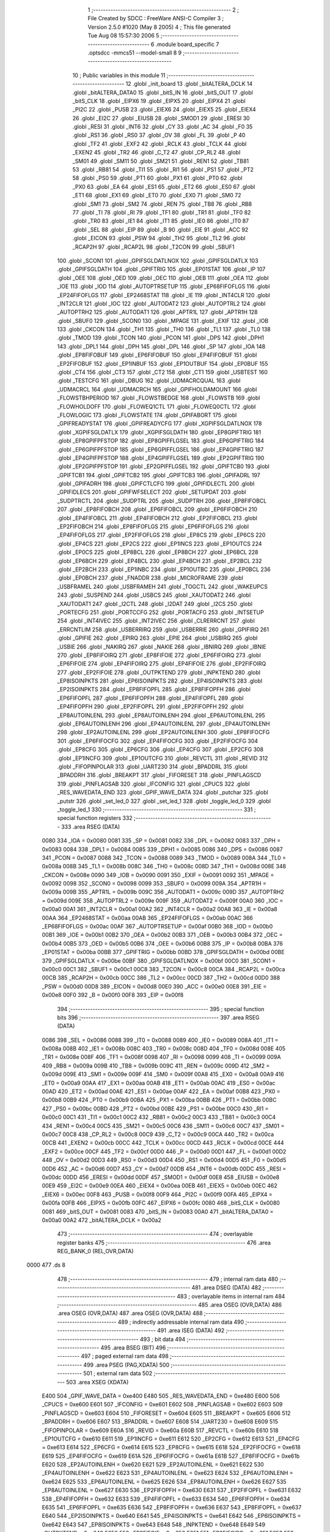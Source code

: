                               1 ;--------------------------------------------------------
                              2 ; File Created by SDCC : FreeWare ANSI-C Compiler
                              3 ; Version 2.5.0 #1020 (May  8 2005)
                              4 ; This file generated Tue Aug 08 15:57:30 2006
                              5 ;--------------------------------------------------------
                              6 	.module board_specific
                              7 	.optsdcc -mmcs51 --model-small
                              8 	
                              9 ;--------------------------------------------------------
                             10 ; Public variables in this module
                             11 ;--------------------------------------------------------
                             12 	.globl _init_board
                             13 	.globl _bitALTERA_DCLK
                             14 	.globl _bitALTERA_DATA0
                             15 	.globl _bitS_IN
                             16 	.globl _bitS_OUT
                             17 	.globl _bitS_CLK
                             18 	.globl _EIPX6
                             19 	.globl _EIPX5
                             20 	.globl _EIPX4
                             21 	.globl _PI2C
                             22 	.globl _PUSB
                             23 	.globl _EIEX6
                             24 	.globl _EIEX5
                             25 	.globl _EIEX4
                             26 	.globl _EI2C
                             27 	.globl _EIUSB
                             28 	.globl _SMOD1
                             29 	.globl _ERESI
                             30 	.globl _RESI
                             31 	.globl _INT6
                             32 	.globl _CY
                             33 	.globl _AC
                             34 	.globl _F0
                             35 	.globl _RS1
                             36 	.globl _RS0
                             37 	.globl _OV
                             38 	.globl _FL
                             39 	.globl _P
                             40 	.globl _TF2
                             41 	.globl _EXF2
                             42 	.globl _RCLK
                             43 	.globl _TCLK
                             44 	.globl _EXEN2
                             45 	.globl _TR2
                             46 	.globl _C_T2
                             47 	.globl _CP_RL2
                             48 	.globl _SM01
                             49 	.globl _SM11
                             50 	.globl _SM21
                             51 	.globl _REN1
                             52 	.globl _TB81
                             53 	.globl _RB81
                             54 	.globl _TI1
                             55 	.globl _RI1
                             56 	.globl _PS1
                             57 	.globl _PT2
                             58 	.globl _PS0
                             59 	.globl _PT1
                             60 	.globl _PX1
                             61 	.globl _PT0
                             62 	.globl _PX0
                             63 	.globl _EA
                             64 	.globl _ES1
                             65 	.globl _ET2
                             66 	.globl _ES0
                             67 	.globl _ET1
                             68 	.globl _EX1
                             69 	.globl _ET0
                             70 	.globl _EX0
                             71 	.globl _SM0
                             72 	.globl _SM1
                             73 	.globl _SM2
                             74 	.globl _REN
                             75 	.globl _TB8
                             76 	.globl _RB8
                             77 	.globl _TI
                             78 	.globl _RI
                             79 	.globl _TF1
                             80 	.globl _TR1
                             81 	.globl _TF0
                             82 	.globl _TR0
                             83 	.globl _IE1
                             84 	.globl _IT1
                             85 	.globl _IE0
                             86 	.globl _IT0
                             87 	.globl _SEL
                             88 	.globl _EIP
                             89 	.globl _B
                             90 	.globl _EIE
                             91 	.globl _ACC
                             92 	.globl _EICON
                             93 	.globl _PSW
                             94 	.globl _TH2
                             95 	.globl _TL2
                             96 	.globl _RCAP2H
                             97 	.globl _RCAP2L
                             98 	.globl _T2CON
                             99 	.globl _SBUF1
                            100 	.globl _SCON1
                            101 	.globl _GPIFSGLDATLNOX
                            102 	.globl _GPIFSGLDATLX
                            103 	.globl _GPIFSGLDATH
                            104 	.globl _GPIFTRIG
                            105 	.globl _EP01STAT
                            106 	.globl _IP
                            107 	.globl _OEE
                            108 	.globl _OED
                            109 	.globl _OEC
                            110 	.globl _OEB
                            111 	.globl _OEA
                            112 	.globl _IOE
                            113 	.globl _IOD
                            114 	.globl _AUTOPTRSETUP
                            115 	.globl _EP68FIFOFLGS
                            116 	.globl _EP24FIFOFLGS
                            117 	.globl _EP2468STAT
                            118 	.globl _IE
                            119 	.globl _INT4CLR
                            120 	.globl _INT2CLR
                            121 	.globl _IOC
                            122 	.globl _AUTODAT2
                            123 	.globl _AUTOPTRL2
                            124 	.globl _AUTOPTRH2
                            125 	.globl _AUTODAT1
                            126 	.globl _APTR1L
                            127 	.globl _APTR1H
                            128 	.globl _SBUF0
                            129 	.globl _SCON0
                            130 	.globl _MPAGE
                            131 	.globl _EXIF
                            132 	.globl _IOB
                            133 	.globl _CKCON
                            134 	.globl _TH1
                            135 	.globl _TH0
                            136 	.globl _TL1
                            137 	.globl _TL0
                            138 	.globl _TMOD
                            139 	.globl _TCON
                            140 	.globl _PCON
                            141 	.globl _DPS
                            142 	.globl _DPH1
                            143 	.globl _DPL1
                            144 	.globl _DPH
                            145 	.globl _DPL
                            146 	.globl _SP
                            147 	.globl _IOA
                            148 	.globl _EP8FIFOBUF
                            149 	.globl _EP6FIFOBUF
                            150 	.globl _EP4FIFOBUF
                            151 	.globl _EP2FIFOBUF
                            152 	.globl _EP1INBUF
                            153 	.globl _EP1OUTBUF
                            154 	.globl _EP0BUF
                            155 	.globl _CT4
                            156 	.globl _CT3
                            157 	.globl _CT2
                            158 	.globl _CT1
                            159 	.globl _USBTEST
                            160 	.globl _TESTCFG
                            161 	.globl _DBUG
                            162 	.globl _UDMACRCQUAL
                            163 	.globl _UDMACRCL
                            164 	.globl _UDMACRCH
                            165 	.globl _GPIFHOLDAMOUNT
                            166 	.globl _FLOWSTBHPERIOD
                            167 	.globl _FLOWSTBEDGE
                            168 	.globl _FLOWSTB
                            169 	.globl _FLOWHOLDOFF
                            170 	.globl _FLOWEQ1CTL
                            171 	.globl _FLOWEQ0CTL
                            172 	.globl _FLOWLOGIC
                            173 	.globl _FLOWSTATE
                            174 	.globl _GPIFABORT
                            175 	.globl _GPIFREADYSTAT
                            176 	.globl _GPIFREADYCFG
                            177 	.globl _XGPIFSGLDATLNOX
                            178 	.globl _XGPIFSGLDATLX
                            179 	.globl _XGPIFSGLDATH
                            180 	.globl _EP8GPIFTRIG
                            181 	.globl _EP8GPIFPFSTOP
                            182 	.globl _EP8GPIFFLGSEL
                            183 	.globl _EP6GPIFTRIG
                            184 	.globl _EP6GPIFPFSTOP
                            185 	.globl _EP6GPIFFLGSEL
                            186 	.globl _EP4GPIFTRIG
                            187 	.globl _EP4GPIFPFSTOP
                            188 	.globl _EP4GPIFFLGSEL
                            189 	.globl _EP2GPIFTRIG
                            190 	.globl _EP2GPIFPFSTOP
                            191 	.globl _EP2GPIFFLGSEL
                            192 	.globl _GPIFTCB0
                            193 	.globl _GPIFTCB1
                            194 	.globl _GPIFTCB2
                            195 	.globl _GPIFTCB3
                            196 	.globl _GPIFADRL
                            197 	.globl _GPIFADRH
                            198 	.globl _GPIFCTLCFG
                            199 	.globl _GPIFIDLECTL
                            200 	.globl _GPIFIDLECS
                            201 	.globl _GPIFWFSELECT
                            202 	.globl _SETUPDAT
                            203 	.globl _SUDPTRCTL
                            204 	.globl _SUDPTRL
                            205 	.globl _SUDPTRH
                            206 	.globl _EP8FIFOBCL
                            207 	.globl _EP8FIFOBCH
                            208 	.globl _EP6FIFOBCL
                            209 	.globl _EP6FIFOBCH
                            210 	.globl _EP4FIFOBCL
                            211 	.globl _EP4FIFOBCH
                            212 	.globl _EP2FIFOBCL
                            213 	.globl _EP2FIFOBCH
                            214 	.globl _EP8FIFOFLGS
                            215 	.globl _EP6FIFOFLGS
                            216 	.globl _EP4FIFOFLGS
                            217 	.globl _EP2FIFOFLGS
                            218 	.globl _EP8CS
                            219 	.globl _EP6CS
                            220 	.globl _EP4CS
                            221 	.globl _EP2CS
                            222 	.globl _EP1INCS
                            223 	.globl _EP1OUTCS
                            224 	.globl _EP0CS
                            225 	.globl _EP8BCL
                            226 	.globl _EP8BCH
                            227 	.globl _EP6BCL
                            228 	.globl _EP6BCH
                            229 	.globl _EP4BCL
                            230 	.globl _EP4BCH
                            231 	.globl _EP2BCL
                            232 	.globl _EP2BCH
                            233 	.globl _EP1INBC
                            234 	.globl _EP1OUTBC
                            235 	.globl _EP0BCL
                            236 	.globl _EP0BCH
                            237 	.globl _FNADDR
                            238 	.globl _MICROFRAME
                            239 	.globl _USBFRAMEL
                            240 	.globl _USBFRAMEH
                            241 	.globl _TOGCTL
                            242 	.globl _WAKEUPCS
                            243 	.globl _SUSPEND
                            244 	.globl _USBCS
                            245 	.globl _XAUTODAT2
                            246 	.globl _XAUTODAT1
                            247 	.globl _I2CTL
                            248 	.globl _I2DAT
                            249 	.globl _I2CS
                            250 	.globl _PORTECFG
                            251 	.globl _PORTCCFG
                            252 	.globl _PORTACFG
                            253 	.globl _INTSETUP
                            254 	.globl _INT4IVEC
                            255 	.globl _INT2IVEC
                            256 	.globl _CLRERRCNT
                            257 	.globl _ERRCNTLIM
                            258 	.globl _USBERRIRQ
                            259 	.globl _USBERRIE
                            260 	.globl _GPIFIRQ
                            261 	.globl _GPIFIE
                            262 	.globl _EPIRQ
                            263 	.globl _EPIE
                            264 	.globl _USBIRQ
                            265 	.globl _USBIE
                            266 	.globl _NAKIRQ
                            267 	.globl _NAKIE
                            268 	.globl _IBNIRQ
                            269 	.globl _IBNIE
                            270 	.globl _EP8FIFOIRQ
                            271 	.globl _EP8FIFOIE
                            272 	.globl _EP6FIFOIRQ
                            273 	.globl _EP6FIFOIE
                            274 	.globl _EP4FIFOIRQ
                            275 	.globl _EP4FIFOIE
                            276 	.globl _EP2FIFOIRQ
                            277 	.globl _EP2FIFOIE
                            278 	.globl _OUTPKTEND
                            279 	.globl _INPKTEND
                            280 	.globl _EP8ISOINPKTS
                            281 	.globl _EP6ISOINPKTS
                            282 	.globl _EP4ISOINPKTS
                            283 	.globl _EP2ISOINPKTS
                            284 	.globl _EP8FIFOPFL
                            285 	.globl _EP8FIFOPFH
                            286 	.globl _EP6FIFOPFL
                            287 	.globl _EP6FIFOPFH
                            288 	.globl _EP4FIFOPFL
                            289 	.globl _EP4FIFOPFH
                            290 	.globl _EP2FIFOPFL
                            291 	.globl _EP2FIFOPFH
                            292 	.globl _EP8AUTOINLENL
                            293 	.globl _EP8AUTOINLENH
                            294 	.globl _EP6AUTOINLENL
                            295 	.globl _EP6AUTOINLENH
                            296 	.globl _EP4AUTOINLENL
                            297 	.globl _EP4AUTOINLENH
                            298 	.globl _EP2AUTOINLENL
                            299 	.globl _EP2AUTOINLENH
                            300 	.globl _EP8FIFOCFG
                            301 	.globl _EP6FIFOCFG
                            302 	.globl _EP4FIFOCFG
                            303 	.globl _EP2FIFOCFG
                            304 	.globl _EP8CFG
                            305 	.globl _EP6CFG
                            306 	.globl _EP4CFG
                            307 	.globl _EP2CFG
                            308 	.globl _EP1INCFG
                            309 	.globl _EP1OUTCFG
                            310 	.globl _REVCTL
                            311 	.globl _REVID
                            312 	.globl _FIFOPINPOLAR
                            313 	.globl _UART230
                            314 	.globl _BPADDRL
                            315 	.globl _BPADDRH
                            316 	.globl _BREAKPT
                            317 	.globl _FIFORESET
                            318 	.globl _PINFLAGSCD
                            319 	.globl _PINFLAGSAB
                            320 	.globl _IFCONFIG
                            321 	.globl _CPUCS
                            322 	.globl _RES_WAVEDATA_END
                            323 	.globl _GPIF_WAVE_DATA
                            324 	.globl _putchar
                            325 	.globl _putstr
                            326 	.globl _set_led_0
                            327 	.globl _set_led_1
                            328 	.globl _toggle_led_0
                            329 	.globl _toggle_led_1
                            330 ;--------------------------------------------------------
                            331 ; special function registers
                            332 ;--------------------------------------------------------
                            333 	.area RSEG    (DATA)
                    0080    334 _IOA	=	0x0080
                    0081    335 _SP	=	0x0081
                    0082    336 _DPL	=	0x0082
                    0083    337 _DPH	=	0x0083
                    0084    338 _DPL1	=	0x0084
                    0085    339 _DPH1	=	0x0085
                    0086    340 _DPS	=	0x0086
                    0087    341 _PCON	=	0x0087
                    0088    342 _TCON	=	0x0088
                    0089    343 _TMOD	=	0x0089
                    008A    344 _TL0	=	0x008a
                    008B    345 _TL1	=	0x008b
                    008C    346 _TH0	=	0x008c
                    008D    347 _TH1	=	0x008d
                    008E    348 _CKCON	=	0x008e
                    0090    349 _IOB	=	0x0090
                    0091    350 _EXIF	=	0x0091
                    0092    351 _MPAGE	=	0x0092
                    0098    352 _SCON0	=	0x0098
                    0099    353 _SBUF0	=	0x0099
                    009A    354 _APTR1H	=	0x009a
                    009B    355 _APTR1L	=	0x009b
                    009C    356 _AUTODAT1	=	0x009c
                    009D    357 _AUTOPTRH2	=	0x009d
                    009E    358 _AUTOPTRL2	=	0x009e
                    009F    359 _AUTODAT2	=	0x009f
                    00A0    360 _IOC	=	0x00a0
                    00A1    361 _INT2CLR	=	0x00a1
                    00A2    362 _INT4CLR	=	0x00a2
                    00A8    363 _IE	=	0x00a8
                    00AA    364 _EP2468STAT	=	0x00aa
                    00AB    365 _EP24FIFOFLGS	=	0x00ab
                    00AC    366 _EP68FIFOFLGS	=	0x00ac
                    00AF    367 _AUTOPTRSETUP	=	0x00af
                    00B0    368 _IOD	=	0x00b0
                    00B1    369 _IOE	=	0x00b1
                    00B2    370 _OEA	=	0x00b2
                    00B3    371 _OEB	=	0x00b3
                    00B4    372 _OEC	=	0x00b4
                    00B5    373 _OED	=	0x00b5
                    00B6    374 _OEE	=	0x00b6
                    00B8    375 _IP	=	0x00b8
                    00BA    376 _EP01STAT	=	0x00ba
                    00BB    377 _GPIFTRIG	=	0x00bb
                    00BD    378 _GPIFSGLDATH	=	0x00bd
                    00BE    379 _GPIFSGLDATLX	=	0x00be
                    00BF    380 _GPIFSGLDATLNOX	=	0x00bf
                    00C0    381 _SCON1	=	0x00c0
                    00C1    382 _SBUF1	=	0x00c1
                    00C8    383 _T2CON	=	0x00c8
                    00CA    384 _RCAP2L	=	0x00ca
                    00CB    385 _RCAP2H	=	0x00cb
                    00CC    386 _TL2	=	0x00cc
                    00CD    387 _TH2	=	0x00cd
                    00D0    388 _PSW	=	0x00d0
                    00D8    389 _EICON	=	0x00d8
                    00E0    390 _ACC	=	0x00e0
                    00E8    391 _EIE	=	0x00e8
                    00F0    392 _B	=	0x00f0
                    00F8    393 _EIP	=	0x00f8
                            394 ;--------------------------------------------------------
                            395 ; special function bits 
                            396 ;--------------------------------------------------------
                            397 	.area RSEG    (DATA)
                    0086    398 _SEL	=	0x0086
                    0088    399 _IT0	=	0x0088
                    0089    400 _IE0	=	0x0089
                    008A    401 _IT1	=	0x008a
                    008B    402 _IE1	=	0x008b
                    008C    403 _TR0	=	0x008c
                    008D    404 _TF0	=	0x008d
                    008E    405 _TR1	=	0x008e
                    008F    406 _TF1	=	0x008f
                    0098    407 _RI	=	0x0098
                    0099    408 _TI	=	0x0099
                    009A    409 _RB8	=	0x009a
                    009B    410 _TB8	=	0x009b
                    009C    411 _REN	=	0x009c
                    009D    412 _SM2	=	0x009d
                    009E    413 _SM1	=	0x009e
                    009F    414 _SM0	=	0x009f
                    00A8    415 _EX0	=	0x00a8
                    00A9    416 _ET0	=	0x00a9
                    00AA    417 _EX1	=	0x00aa
                    00AB    418 _ET1	=	0x00ab
                    00AC    419 _ES0	=	0x00ac
                    00AD    420 _ET2	=	0x00ad
                    00AE    421 _ES1	=	0x00ae
                    00AF    422 _EA	=	0x00af
                    00B8    423 _PX0	=	0x00b8
                    00B9    424 _PT0	=	0x00b9
                    00BA    425 _PX1	=	0x00ba
                    00BB    426 _PT1	=	0x00bb
                    00BC    427 _PS0	=	0x00bc
                    00BD    428 _PT2	=	0x00bd
                    00BE    429 _PS1	=	0x00be
                    00C0    430 _RI1	=	0x00c0
                    00C1    431 _TI1	=	0x00c1
                    00C2    432 _RB81	=	0x00c2
                    00C3    433 _TB81	=	0x00c3
                    00C4    434 _REN1	=	0x00c4
                    00C5    435 _SM21	=	0x00c5
                    00C6    436 _SM11	=	0x00c6
                    00C7    437 _SM01	=	0x00c7
                    00C8    438 _CP_RL2	=	0x00c8
                    00C9    439 _C_T2	=	0x00c9
                    00CA    440 _TR2	=	0x00ca
                    00CB    441 _EXEN2	=	0x00cb
                    00CC    442 _TCLK	=	0x00cc
                    00CD    443 _RCLK	=	0x00cd
                    00CE    444 _EXF2	=	0x00ce
                    00CF    445 _TF2	=	0x00cf
                    00D0    446 _P	=	0x00d0
                    00D1    447 _FL	=	0x00d1
                    00D2    448 _OV	=	0x00d2
                    00D3    449 _RS0	=	0x00d3
                    00D4    450 _RS1	=	0x00d4
                    00D5    451 _F0	=	0x00d5
                    00D6    452 _AC	=	0x00d6
                    00D7    453 _CY	=	0x00d7
                    00DB    454 _INT6	=	0x00db
                    00DC    455 _RESI	=	0x00dc
                    00DD    456 _ERESI	=	0x00dd
                    00DF    457 _SMOD1	=	0x00df
                    00E8    458 _EIUSB	=	0x00e8
                    00E9    459 _EI2C	=	0x00e9
                    00EA    460 _EIEX4	=	0x00ea
                    00EB    461 _EIEX5	=	0x00eb
                    00EC    462 _EIEX6	=	0x00ec
                    00F8    463 _PUSB	=	0x00f8
                    00F9    464 _PI2C	=	0x00f9
                    00FA    465 _EIPX4	=	0x00fa
                    00FB    466 _EIPX5	=	0x00fb
                    00FC    467 _EIPX6	=	0x00fc
                    0080    468 _bitS_CLK	=	0x0080
                    0081    469 _bitS_OUT	=	0x0081
                    0083    470 _bitS_IN	=	0x0083
                    00A0    471 _bitALTERA_DATA0	=	0x00a0
                    00A2    472 _bitALTERA_DCLK	=	0x00a2
                            473 ;--------------------------------------------------------
                            474 ; overlayable register banks 
                            475 ;--------------------------------------------------------
                            476 	.area REG_BANK_0	(REL,OVR,DATA)
   0000                     477 	.ds 8
                            478 ;--------------------------------------------------------
                            479 ; internal ram data
                            480 ;--------------------------------------------------------
                            481 	.area DSEG    (DATA)
                            482 ;--------------------------------------------------------
                            483 ; overlayable items in internal ram 
                            484 ;--------------------------------------------------------
                            485 	.area	OSEG    (OVR,DATA)
                            486 	.area	OSEG    (OVR,DATA)
                            487 	.area	OSEG    (OVR,DATA)
                            488 ;--------------------------------------------------------
                            489 ; indirectly addressable internal ram data
                            490 ;--------------------------------------------------------
                            491 	.area ISEG    (DATA)
                            492 ;--------------------------------------------------------
                            493 ; bit data
                            494 ;--------------------------------------------------------
                            495 	.area BSEG    (BIT)
                            496 ;--------------------------------------------------------
                            497 ; paged external ram data
                            498 ;--------------------------------------------------------
                            499 	.area PSEG    (PAG,XDATA)
                            500 ;--------------------------------------------------------
                            501 ; external ram data
                            502 ;--------------------------------------------------------
                            503 	.area XSEG    (XDATA)
                    E400    504 _GPIF_WAVE_DATA	=	0xe400
                    E480    505 _RES_WAVEDATA_END	=	0xe480
                    E600    506 _CPUCS	=	0xe600
                    E601    507 _IFCONFIG	=	0xe601
                    E602    508 _PINFLAGSAB	=	0xe602
                    E603    509 _PINFLAGSCD	=	0xe603
                    E604    510 _FIFORESET	=	0xe604
                    E605    511 _BREAKPT	=	0xe605
                    E606    512 _BPADDRH	=	0xe606
                    E607    513 _BPADDRL	=	0xe607
                    E608    514 _UART230	=	0xe608
                    E609    515 _FIFOPINPOLAR	=	0xe609
                    E60A    516 _REVID	=	0xe60a
                    E60B    517 _REVCTL	=	0xe60b
                    E610    518 _EP1OUTCFG	=	0xe610
                    E611    519 _EP1INCFG	=	0xe611
                    E612    520 _EP2CFG	=	0xe612
                    E613    521 _EP4CFG	=	0xe613
                    E614    522 _EP6CFG	=	0xe614
                    E615    523 _EP8CFG	=	0xe615
                    E618    524 _EP2FIFOCFG	=	0xe618
                    E619    525 _EP4FIFOCFG	=	0xe619
                    E61A    526 _EP6FIFOCFG	=	0xe61a
                    E61B    527 _EP8FIFOCFG	=	0xe61b
                    E620    528 _EP2AUTOINLENH	=	0xe620
                    E621    529 _EP2AUTOINLENL	=	0xe621
                    E622    530 _EP4AUTOINLENH	=	0xe622
                    E623    531 _EP4AUTOINLENL	=	0xe623
                    E624    532 _EP6AUTOINLENH	=	0xe624
                    E625    533 _EP6AUTOINLENL	=	0xe625
                    E626    534 _EP8AUTOINLENH	=	0xe626
                    E627    535 _EP8AUTOINLENL	=	0xe627
                    E630    536 _EP2FIFOPFH	=	0xe630
                    E631    537 _EP2FIFOPFL	=	0xe631
                    E632    538 _EP4FIFOPFH	=	0xe632
                    E633    539 _EP4FIFOPFL	=	0xe633
                    E634    540 _EP6FIFOPFH	=	0xe634
                    E635    541 _EP6FIFOPFL	=	0xe635
                    E636    542 _EP8FIFOPFH	=	0xe636
                    E637    543 _EP8FIFOPFL	=	0xe637
                    E640    544 _EP2ISOINPKTS	=	0xe640
                    E641    545 _EP4ISOINPKTS	=	0xe641
                    E642    546 _EP6ISOINPKTS	=	0xe642
                    E643    547 _EP8ISOINPKTS	=	0xe643
                    E648    548 _INPKTEND	=	0xe648
                    E649    549 _OUTPKTEND	=	0xe649
                    E650    550 _EP2FIFOIE	=	0xe650
                    E651    551 _EP2FIFOIRQ	=	0xe651
                    E652    552 _EP4FIFOIE	=	0xe652
                    E653    553 _EP4FIFOIRQ	=	0xe653
                    E654    554 _EP6FIFOIE	=	0xe654
                    E655    555 _EP6FIFOIRQ	=	0xe655
                    E656    556 _EP8FIFOIE	=	0xe656
                    E657    557 _EP8FIFOIRQ	=	0xe657
                    E658    558 _IBNIE	=	0xe658
                    E659    559 _IBNIRQ	=	0xe659
                    E65A    560 _NAKIE	=	0xe65a
                    E65B    561 _NAKIRQ	=	0xe65b
                    E65C    562 _USBIE	=	0xe65c
                    E65D    563 _USBIRQ	=	0xe65d
                    E65E    564 _EPIE	=	0xe65e
                    E65F    565 _EPIRQ	=	0xe65f
                    E660    566 _GPIFIE	=	0xe660
                    E661    567 _GPIFIRQ	=	0xe661
                    E662    568 _USBERRIE	=	0xe662
                    E663    569 _USBERRIRQ	=	0xe663
                    E664    570 _ERRCNTLIM	=	0xe664
                    E665    571 _CLRERRCNT	=	0xe665
                    E666    572 _INT2IVEC	=	0xe666
                    E667    573 _INT4IVEC	=	0xe667
                    E668    574 _INTSETUP	=	0xe668
                    E670    575 _PORTACFG	=	0xe670
                    E671    576 _PORTCCFG	=	0xe671
                    E672    577 _PORTECFG	=	0xe672
                    E678    578 _I2CS	=	0xe678
                    E679    579 _I2DAT	=	0xe679
                    E67A    580 _I2CTL	=	0xe67a
                    E67B    581 _XAUTODAT1	=	0xe67b
                    E67C    582 _XAUTODAT2	=	0xe67c
                    E680    583 _USBCS	=	0xe680
                    E681    584 _SUSPEND	=	0xe681
                    E682    585 _WAKEUPCS	=	0xe682
                    E683    586 _TOGCTL	=	0xe683
                    E684    587 _USBFRAMEH	=	0xe684
                    E685    588 _USBFRAMEL	=	0xe685
                    E686    589 _MICROFRAME	=	0xe686
                    E687    590 _FNADDR	=	0xe687
                    E68A    591 _EP0BCH	=	0xe68a
                    E68B    592 _EP0BCL	=	0xe68b
                    E68D    593 _EP1OUTBC	=	0xe68d
                    E68F    594 _EP1INBC	=	0xe68f
                    E690    595 _EP2BCH	=	0xe690
                    E691    596 _EP2BCL	=	0xe691
                    E694    597 _EP4BCH	=	0xe694
                    E695    598 _EP4BCL	=	0xe695
                    E698    599 _EP6BCH	=	0xe698
                    E699    600 _EP6BCL	=	0xe699
                    E69C    601 _EP8BCH	=	0xe69c
                    E69D    602 _EP8BCL	=	0xe69d
                    E6A0    603 _EP0CS	=	0xe6a0
                    E6A1    604 _EP1OUTCS	=	0xe6a1
                    E6A2    605 _EP1INCS	=	0xe6a2
                    E6A3    606 _EP2CS	=	0xe6a3
                    E6A4    607 _EP4CS	=	0xe6a4
                    E6A5    608 _EP6CS	=	0xe6a5
                    E6A6    609 _EP8CS	=	0xe6a6
                    E6A7    610 _EP2FIFOFLGS	=	0xe6a7
                    E6A8    611 _EP4FIFOFLGS	=	0xe6a8
                    E6A9    612 _EP6FIFOFLGS	=	0xe6a9
                    E6AA    613 _EP8FIFOFLGS	=	0xe6aa
                    E6AB    614 _EP2FIFOBCH	=	0xe6ab
                    E6AC    615 _EP2FIFOBCL	=	0xe6ac
                    E6AD    616 _EP4FIFOBCH	=	0xe6ad
                    E6AE    617 _EP4FIFOBCL	=	0xe6ae
                    E6AF    618 _EP6FIFOBCH	=	0xe6af
                    E6B0    619 _EP6FIFOBCL	=	0xe6b0
                    E6B1    620 _EP8FIFOBCH	=	0xe6b1
                    E6B2    621 _EP8FIFOBCL	=	0xe6b2
                    E6B3    622 _SUDPTRH	=	0xe6b3
                    E6B4    623 _SUDPTRL	=	0xe6b4
                    E6B5    624 _SUDPTRCTL	=	0xe6b5
                    E6B8    625 _SETUPDAT	=	0xe6b8
                    E6C0    626 _GPIFWFSELECT	=	0xe6c0
                    E6C1    627 _GPIFIDLECS	=	0xe6c1
                    E6C2    628 _GPIFIDLECTL	=	0xe6c2
                    E6C3    629 _GPIFCTLCFG	=	0xe6c3
                    E6C4    630 _GPIFADRH	=	0xe6c4
                    E6C5    631 _GPIFADRL	=	0xe6c5
                    E6CE    632 _GPIFTCB3	=	0xe6ce
                    E6CF    633 _GPIFTCB2	=	0xe6cf
                    E6D0    634 _GPIFTCB1	=	0xe6d0
                    E6D1    635 _GPIFTCB0	=	0xe6d1
                    E6D2    636 _EP2GPIFFLGSEL	=	0xe6d2
                    E6D3    637 _EP2GPIFPFSTOP	=	0xe6d3
                    E6D4    638 _EP2GPIFTRIG	=	0xe6d4
                    E6DA    639 _EP4GPIFFLGSEL	=	0xe6da
                    E6DB    640 _EP4GPIFPFSTOP	=	0xe6db
                    E6DC    641 _EP4GPIFTRIG	=	0xe6dc
                    E6E2    642 _EP6GPIFFLGSEL	=	0xe6e2
                    E6E3    643 _EP6GPIFPFSTOP	=	0xe6e3
                    E6E4    644 _EP6GPIFTRIG	=	0xe6e4
                    E6EA    645 _EP8GPIFFLGSEL	=	0xe6ea
                    E6EB    646 _EP8GPIFPFSTOP	=	0xe6eb
                    E6EC    647 _EP8GPIFTRIG	=	0xe6ec
                    E6F0    648 _XGPIFSGLDATH	=	0xe6f0
                    E6F1    649 _XGPIFSGLDATLX	=	0xe6f1
                    E6F2    650 _XGPIFSGLDATLNOX	=	0xe6f2
                    E6F3    651 _GPIFREADYCFG	=	0xe6f3
                    E6F4    652 _GPIFREADYSTAT	=	0xe6f4
                    E6F5    653 _GPIFABORT	=	0xe6f5
                    E6C6    654 _FLOWSTATE	=	0xe6c6
                    E6C7    655 _FLOWLOGIC	=	0xe6c7
                    E6C8    656 _FLOWEQ0CTL	=	0xe6c8
                    E6C9    657 _FLOWEQ1CTL	=	0xe6c9
                    E6CA    658 _FLOWHOLDOFF	=	0xe6ca
                    E6CB    659 _FLOWSTB	=	0xe6cb
                    E6CC    660 _FLOWSTBEDGE	=	0xe6cc
                    E6CD    661 _FLOWSTBHPERIOD	=	0xe6cd
                    E60C    662 _GPIFHOLDAMOUNT	=	0xe60c
                    E67D    663 _UDMACRCH	=	0xe67d
                    E67E    664 _UDMACRCL	=	0xe67e
                    E67F    665 _UDMACRCQUAL	=	0xe67f
                    E6F8    666 _DBUG	=	0xe6f8
                    E6F9    667 _TESTCFG	=	0xe6f9
                    E6FA    668 _USBTEST	=	0xe6fa
                    E6FB    669 _CT1	=	0xe6fb
                    E6FC    670 _CT2	=	0xe6fc
                    E6FD    671 _CT3	=	0xe6fd
                    E6FE    672 _CT4	=	0xe6fe
                    E740    673 _EP0BUF	=	0xe740
                    E780    674 _EP1OUTBUF	=	0xe780
                    E7C0    675 _EP1INBUF	=	0xe7c0
                    F000    676 _EP2FIFOBUF	=	0xf000
                    F400    677 _EP4FIFOBUF	=	0xf400
                    F800    678 _EP6FIFOBUF	=	0xf800
                    FC00    679 _EP8FIFOBUF	=	0xfc00
                            680 ;--------------------------------------------------------
                            681 ; external initialized ram data
                            682 ;--------------------------------------------------------
                            683 	.area CSEG    (CODE)
                            684 	.area GSINIT0 (CODE)
                            685 	.area GSINIT1 (CODE)
                            686 	.area GSINIT2 (CODE)
                            687 	.area GSINIT3 (CODE)
                            688 	.area GSINIT4 (CODE)
                            689 	.area GSINIT5 (CODE)
                            690 ;--------------------------------------------------------
                            691 ; global & static initialisations
                            692 ;--------------------------------------------------------
                            693 	.area CSEG    (CODE)
                            694 	.area GSINIT  (CODE)
                            695 	.area GSFINAL (CODE)
                            696 	.area GSINIT  (CODE)
                            697 ;--------------------------------------------------------
                            698 ; Home
                            699 ;--------------------------------------------------------
                            700 	.area HOME    (CODE)
                            701 	.area CSEG    (CODE)
                            702 ;--------------------------------------------------------
                            703 ; code
                            704 ;--------------------------------------------------------
                            705 	.area CSEG    (CODE)
                            706 ;------------------------------------------------------------
                            707 ;Allocation info for local variables in function 'putchar'
                            708 ;------------------------------------------------------------
                            709 ;c                         Allocated to registers r2 
                            710 ;------------------------------------------------------------
                            711 ;Initial/src/board_specific.c:31: putchar(char c)
                            712 ;	-----------------------------------------
                            713 ;	 function putchar
                            714 ;	-----------------------------------------
   05EC                     715 _putchar:
                    0002    716 	ar2 = 0x02
                    0003    717 	ar3 = 0x03
                    0004    718 	ar4 = 0x04
                    0005    719 	ar5 = 0x05
                    0006    720 	ar6 = 0x06
                    0007    721 	ar7 = 0x07
                    0000    722 	ar0 = 0x00
                    0001    723 	ar1 = 0x01
                            724 ;     genReceive
   05EC AA 82               725 	mov	r2,dpl
                            726 ;Initial/src/board_specific.c:33: while(!TI);
   05EE                     727 00101$:
                            728 ;     genIfx
                            729 ;     genIfxJump
                            730 ;	Peephole 111	removed ljmp by inverse jump logic
                            731 ;Initial/src/board_specific.c:34: TI=0;
                            732 ;     genAssign
                            733 ;	Peephole 250.a	using atomic test and clear
   05EE 10 99 02            734 	jbc	_TI,00108$
   05F1 80 FB               735 	sjmp	00101$
   05F3                     736 00108$:
                            737 ;Initial/src/board_specific.c:35: SBUF0 = c;
                            738 ;     genAssign
   05F3 8A 99               739 	mov	_SBUF0,r2
   05F5                     740 00104$:
   05F5 22                  741 	ret
                            742 ;------------------------------------------------------------
                            743 ;Allocation info for local variables in function 'putstr'
                            744 ;------------------------------------------------------------
                            745 ;s                         Allocated to registers r2 r3 r4 
                            746 ;i                         Allocated to registers r5 
                            747 ;c                         Allocated to registers r7 
                            748 ;------------------------------------------------------------
                            749 ;Initial/src/board_specific.c:38: void putstr(char *s)
                            750 ;	-----------------------------------------
                            751 ;	 function putstr
                            752 ;	-----------------------------------------
   05F6                     753 _putstr:
                            754 ;     genReceive
   05F6 AA 82               755 	mov	r2,dpl
   05F8 AB 83               756 	mov	r3,dph
   05FA AC F0               757 	mov	r4,b
                            758 ;Initial/src/board_specific.c:42: while ((c=*(s+(i++)))!=0) putchar(c);
                            759 ;     genAssign
   05FC 7D 00               760 	mov	r5,#0x00
   05FE                     761 00101$:
                            762 ;     genAssign
   05FE 8D 06               763 	mov	ar6,r5
                            764 ;     genPlus
                            765 ;     genPlusIncr
   0600 0D                  766 	inc	r5
                            767 ;     genPlus
                            768 ;	Peephole 236.g	used r6 instead of ar6
   0601 EE                  769 	mov	a,r6
                            770 ;	Peephole 236.a	used r2 instead of ar2
   0602 2A                  771 	add	a,r2
   0603 FE                  772 	mov	r6,a
                            773 ;	Peephole 181	changed mov to clr
   0604 E4                  774 	clr	a
                            775 ;	Peephole 236.b	used r3 instead of ar3
   0605 3B                  776 	addc	a,r3
   0606 FF                  777 	mov	r7,a
   0607 8C 00               778 	mov	ar0,r4
                            779 ;     genPointerGet
                            780 ;     genGenPointerGet
   0609 8E 82               781 	mov	dpl,r6
   060B 8F 83               782 	mov	dph,r7
   060D 88 F0               783 	mov	b,r0
   060F 12 10 1C            784 	lcall	__gptrget
   0612 FE                  785 	mov	r6,a
                            786 ;     genAssign
   0613 8E 07               787 	mov	ar7,r6
                            788 ;     genCmpEq
   0615 BE 00 01            789 	cjne	r6,#0x00,00108$
                            790 ;	Peephole 112.b	changed ljmp to sjmp
                            791 ;	Peephole 251.b	replaced sjmp to ret with ret
   0618 22                  792 	ret
   0619                     793 00108$:
                            794 ;     genCall
   0619 8F 82               795 	mov	dpl,r7
   061B C0 02               796 	push	ar2
   061D C0 03               797 	push	ar3
   061F C0 04               798 	push	ar4
   0621 C0 05               799 	push	ar5
   0623 12 05 EC            800 	lcall	_putchar
   0626 D0 05               801 	pop	ar5
   0628 D0 04               802 	pop	ar4
   062A D0 03               803 	pop	ar3
   062C D0 02               804 	pop	ar2
                            805 ;	Peephole 112.b	changed ljmp to sjmp
   062E 80 CE               806 	sjmp	00101$
   0630                     807 00104$:
   0630 22                  808 	ret
                            809 ;------------------------------------------------------------
                            810 ;Allocation info for local variables in function 'set_led_0'
                            811 ;------------------------------------------------------------
                            812 ;on                        Allocated to registers r2 
                            813 ;------------------------------------------------------------
                            814 ;Initial/src/board_specific.c:46: set_led_0 (unsigned char on)
                            815 ;	-----------------------------------------
                            816 ;	 function set_led_0
                            817 ;	-----------------------------------------
   0631                     818 _set_led_0:
                            819 ;     genReceive
                            820 ;Initial/src/board_specific.c:48: if (!on)			// active low
                            821 ;     genIfx
                            822 ;	peephole 177.g	optimized mov sequence
   0631 E5 82               823 	mov	a,dpl
   0633 FA                  824 	mov	r2,a
                            825 ;     genIfxJump
                            826 ;	Peephole 109	removed ljmp by inverse jump logic
   0634 70 04               827 	jnz	00102$
   0636                     828 00107$:
                            829 ;Initial/src/board_specific.c:49: HPSDR_PC |= bmPC_LED0;
                            830 ;     genOr
   0636 43 A0 40            831 	orl	_IOC,#0x40
                            832 ;	Peephole 112.b	changed ljmp to sjmp
                            833 ;	Peephole 251.b	replaced sjmp to ret with ret
   0639 22                  834 	ret
   063A                     835 00102$:
                            836 ;Initial/src/board_specific.c:51: HPSDR_PC &= ~bmPC_LED0;
                            837 ;     genAnd
   063A 53 A0 BF            838 	anl	_IOC,#0xBF
   063D                     839 00104$:
   063D 22                  840 	ret
                            841 ;------------------------------------------------------------
                            842 ;Allocation info for local variables in function 'set_led_1'
                            843 ;------------------------------------------------------------
                            844 ;on                        Allocated to registers r2 
                            845 ;------------------------------------------------------------
                            846 ;Initial/src/board_specific.c:55: set_led_1 (unsigned char on)
                            847 ;	-----------------------------------------
                            848 ;	 function set_led_1
                            849 ;	-----------------------------------------
   063E                     850 _set_led_1:
                            851 ;     genReceive
                            852 ;Initial/src/board_specific.c:57: if (!on)			// active low
                            853 ;     genIfx
                            854 ;	peephole 177.g	optimized mov sequence
   063E E5 82               855 	mov	a,dpl
   0640 FA                  856 	mov	r2,a
                            857 ;     genIfxJump
                            858 ;	Peephole 109	removed ljmp by inverse jump logic
   0641 70 04               859 	jnz	00102$
   0643                     860 00107$:
                            861 ;Initial/src/board_specific.c:58: HPSDR_PC |= bmPC_LED1;
                            862 ;     genOr
   0643 43 A0 80            863 	orl	_IOC,#0x80
                            864 ;	Peephole 112.b	changed ljmp to sjmp
                            865 ;	Peephole 251.b	replaced sjmp to ret with ret
   0646 22                  866 	ret
   0647                     867 00102$:
                            868 ;Initial/src/board_specific.c:60: HPSDR_PC &= ~bmPC_LED1;
                            869 ;     genAnd
   0647 53 A0 7F            870 	anl	_IOC,#0x7F
   064A                     871 00104$:
   064A 22                  872 	ret
                            873 ;------------------------------------------------------------
                            874 ;Allocation info for local variables in function 'toggle_led_0'
                            875 ;------------------------------------------------------------
                            876 ;------------------------------------------------------------
                            877 ;Initial/src/board_specific.c:64: toggle_led_0 (void)
                            878 ;	-----------------------------------------
                            879 ;	 function toggle_led_0
                            880 ;	-----------------------------------------
   064B                     881 _toggle_led_0:
                            882 ;Initial/src/board_specific.c:66: HPSDR_PC ^= bmPC_LED0;
                            883 ;     genXor
   064B 63 A0 40            884 	xrl	_IOC,#0x40
   064E                     885 00101$:
   064E 22                  886 	ret
                            887 ;------------------------------------------------------------
                            888 ;Allocation info for local variables in function 'toggle_led_1'
                            889 ;------------------------------------------------------------
                            890 ;------------------------------------------------------------
                            891 ;Initial/src/board_specific.c:70: toggle_led_1 (void)
                            892 ;	-----------------------------------------
                            893 ;	 function toggle_led_1
                            894 ;	-----------------------------------------
   064F                     895 _toggle_led_1:
                            896 ;Initial/src/board_specific.c:72: HPSDR_PC ^= bmPC_LED1;
                            897 ;     genXor
   064F 63 A0 80            898 	xrl	_IOC,#0x80
   0652                     899 00101$:
   0652 22                  900 	ret
                            901 ;------------------------------------------------------------
                            902 ;Allocation info for local variables in function 'init_board'
                            903 ;------------------------------------------------------------
                            904 ;------------------------------------------------------------
                            905 ;Initial/src/board_specific.c:76: init_board (void)
                            906 ;	-----------------------------------------
                            907 ;	 function init_board
                            908 ;	-----------------------------------------
   0653                     909 _init_board:
                            910 ;Initial/src/board_specific.c:78: init_spi();
                            911 ;     genCall
                            912 ;	Peephole 253.b	replaced lcall/ret with ljmp
   0653 02 09 F4            913 	ljmp	_init_spi
                            914 	.area CSEG    (CODE)
